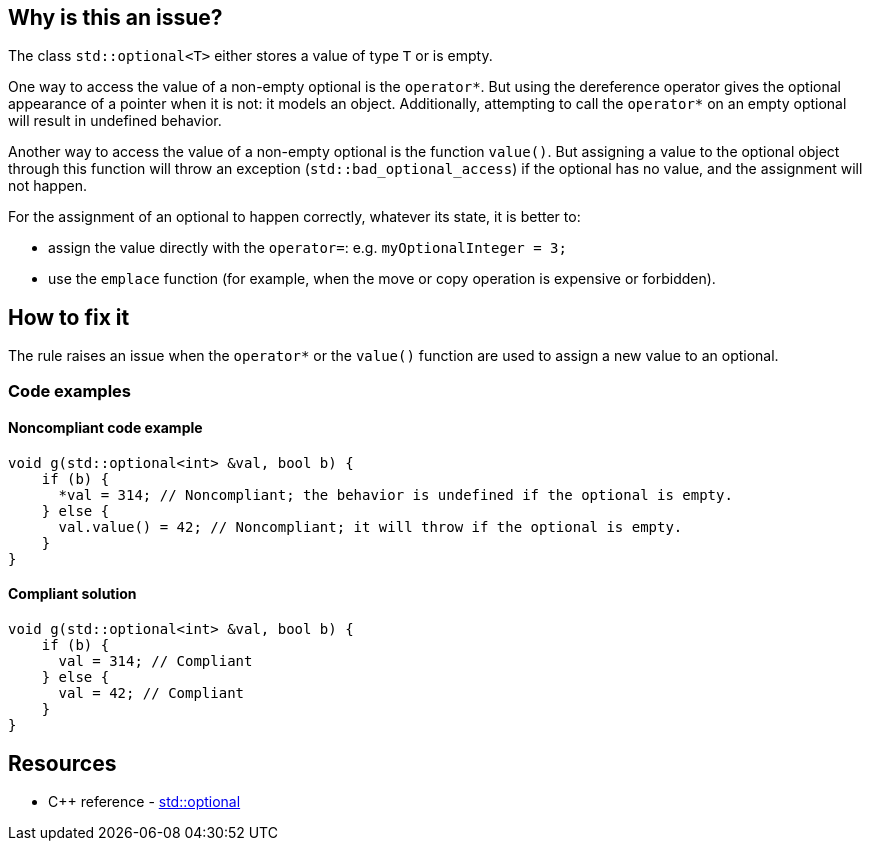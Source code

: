 == Why is this an issue?

The class `std::optional<T>` either stores a value of type `T` or is empty.

One way to access the value of a non-empty optional is the ``++operator*++``. But using the dereference operator gives the optional appearance of a pointer when it is not: it models an object. Additionally, attempting to call the ``++operator*++`` on an empty optional will result in undefined behavior.

Another way to access the value of a non-empty optional is the function `value()`. But assigning a value to the optional object through this function will throw an exception (`std::bad_optional_access`) if the optional has no value, and the assignment will not happen.

For the assignment of an optional to happen correctly, whatever its state, it is better to:

* assign the value directly with the `operator=`: e.g. `myOptionalInteger = 3;`
* use the `emplace` function (for example, when the move or copy operation is expensive or forbidden).

== How to fix it

The rule raises an issue when the ``++operator*++`` or the `value()` function are used to assign a new value to an optional.

=== Code examples

==== Noncompliant code example

[source,cpp,diff-id=1,diff-type=noncompliant]
----
void g(std::optional<int> &val, bool b) {
    if (b) {
      *val = 314; // Noncompliant; the behavior is undefined if the optional is empty.
    } else {
      val.value() = 42; // Noncompliant; it will throw if the optional is empty.
    }
}
----

==== Compliant solution

[source,cpp,diff-id=1,diff-type=compliant]
----
void g(std::optional<int> &val, bool b) {
    if (b) {
      val = 314; // Compliant
    } else {
      val = 42; // Compliant
    }
}
----

== Resources

* {cpp} reference - https://en.cppreference.com/w/cpp/utility/optional[std::optional]
